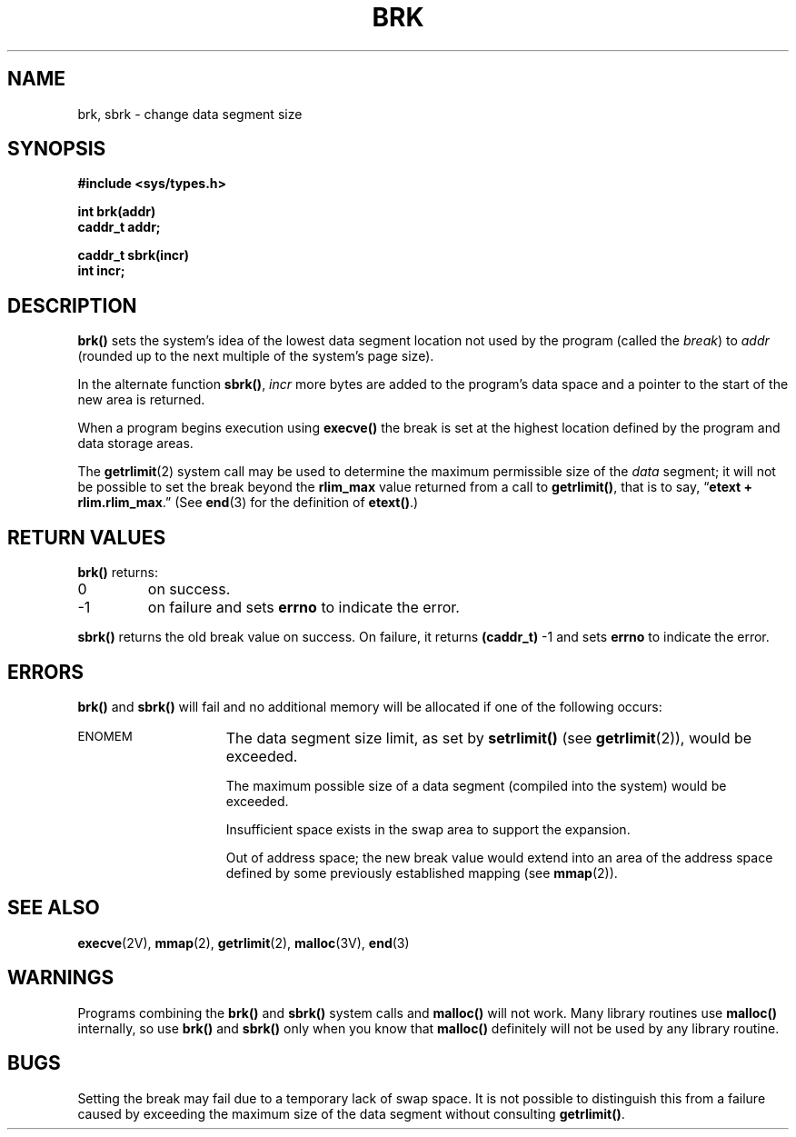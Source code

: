 .\" 1008444
.\" @(#)brk.2 1.1 92/07/30 SMI; from UCB 4.2
.TH BRK 2 "21 January 1990"
.SH NAME
brk, sbrk \- change data segment size
.SH SYNOPSIS
.nf
.ft B
#include <sys/types.h>
.LP
.ft B
int brk(addr)
caddr_t addr;
.LP
.ft B
caddr_t sbrk(incr)
int incr;
.fi
.IX  brk()  ""  "\fLbrk()\fP \(em set data segment break"
.IX  "memory management"  brk()  ""  "\fLbrk()\fP \(em set data segment break"
.IX  sbrk()  ""  "\fLsbrk()\fP \(em change data segment size"
.IX  "memory management"  sbrk()  ""  "\fLsbrk()\fP \(em change data segment size"
.IX  "change" "data segment size \(em \fLsbrk()\fR"
.IX  "data segment size, change \(em \fLsbrk()\fR"
.SH DESCRIPTION
.LP
.B brk(\|)
sets the system's idea of the lowest data segment
location not used by the program (called the 
.IR break )
to
.I addr
(rounded up to the next multiple of the system's page size).
.LP
In the alternate function
.BR sbrk(\|) ,
.I incr
more bytes are added to the
program's data space and a pointer to the
start of the new area is returned.
.LP
When a program begins execution using
.B execve(\|)
the break is set at the
highest location defined by the program
and data storage areas.
.LP
The
.BR getrlimit (2)
system call may be used to determine
the maximum permissible size of the
.I data
segment; it will not be possible to set the break beyond the
.B rlim_max
value returned from a call to
.BR getrlimit(\|) ,
that is to say, \*(lq\fBetext + rlim.rlim_max\fR.\*(rq
(See
.BR end (3)
for the definition of
.BR etext(\|) .)
.SH RETURN VALUES
.LP
.B brk(\|)
returns:
.TP
0
on success.
.TP
\-1
on failure and sets
.B errno
to indicate the error.
.LP
.B sbrk(\|)
returns
the old break value
on success.
On failure,
it returns
.BR (caddr_t) " \-1"
and sets
.B errno
to indicate the error.
.SH ERRORS
.B brk(\|)
and
.B sbrk(\|)
will fail and no additional memory will be allocated if
one of the following occurs:
.TP 15
.SM ENOMEM
The data segment size limit, as set by
.B setrlimit(\|)
(see
.BR getrlimit (2)),
would be exceeded.
.IP
The maximum possible size of a data segment (compiled into the
system) would be exceeded.
.IP
Insufficient space exists in the swap area
to support the expansion.
.IP
Out of address space;
the new break value would extend into an area of the address
space defined by some previously established
mapping (see
.BR mmap (2)).
.SH "SEE ALSO"
.BR execve (2V),
.BR mmap (2),
.BR getrlimit (2),
.BR malloc (3V),
.BR end (3)
.SH WARNINGS
Programs combining the
.B brk(\|)
and
.B sbrk(\|)
system calls and
.B malloc(\|)
will not work.
Many library routines use 
.B malloc(\|)
internally, so use
.B brk(\|)
and
.B sbrk(\|) 
only when you know that
.B malloc(\|)
definitely will not be used by any library routine.
.SH BUGS
.LP
Setting the break may fail due to a temporary lack of
swap space.  It is not possible to distinguish this
from a failure caused by exceeding the maximum size of
the data segment without consulting
.BR getrlimit(\|) .

